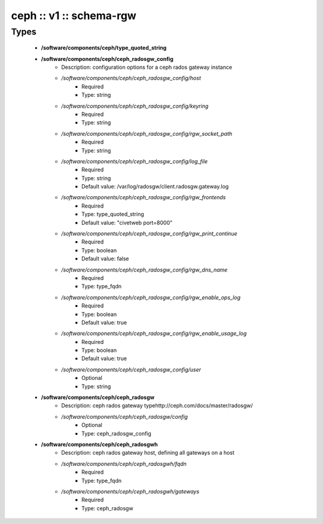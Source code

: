 ########################
ceph :: v1 :: schema-rgw
########################

Types
-----

 - **/software/components/ceph/type_quoted_string**
 - **/software/components/ceph/ceph_radosgw_config**
    - Description: configuration options for a ceph rados gateway instance
    - */software/components/ceph/ceph_radosgw_config/host*
        - Required
        - Type: string
    - */software/components/ceph/ceph_radosgw_config/keyring*
        - Required
        - Type: string
    - */software/components/ceph/ceph_radosgw_config/rgw_socket_path*
        - Required
        - Type: string
    - */software/components/ceph/ceph_radosgw_config/log_file*
        - Required
        - Type: string
        - Default value: /var/log/radosgw/client.radosgw.gateway.log
    - */software/components/ceph/ceph_radosgw_config/rgw_frontends*
        - Required
        - Type: type_quoted_string
        - Default value: "civetweb port=8000"
    - */software/components/ceph/ceph_radosgw_config/rgw_print_continue*
        - Required
        - Type: boolean
        - Default value: false
    - */software/components/ceph/ceph_radosgw_config/rgw_dns_name*
        - Required
        - Type: type_fqdn
    - */software/components/ceph/ceph_radosgw_config/rgw_enable_ops_log*
        - Required
        - Type: boolean
        - Default value: true
    - */software/components/ceph/ceph_radosgw_config/rgw_enable_usage_log*
        - Required
        - Type: boolean
        - Default value: true
    - */software/components/ceph/ceph_radosgw_config/user*
        - Optional
        - Type: string
 - **/software/components/ceph/ceph_radosgw**
    - Description: ceph rados gateway typehttp://ceph.com/docs/master/radosgw/
    - */software/components/ceph/ceph_radosgw/config*
        - Optional
        - Type: ceph_radosgw_config
 - **/software/components/ceph/ceph_radosgwh**
    - Description: ceph rados gateway host, defining all gateways on a host
    - */software/components/ceph/ceph_radosgwh/fqdn*
        - Required
        - Type: type_fqdn
    - */software/components/ceph/ceph_radosgwh/gateways*
        - Required
        - Type: ceph_radosgw
